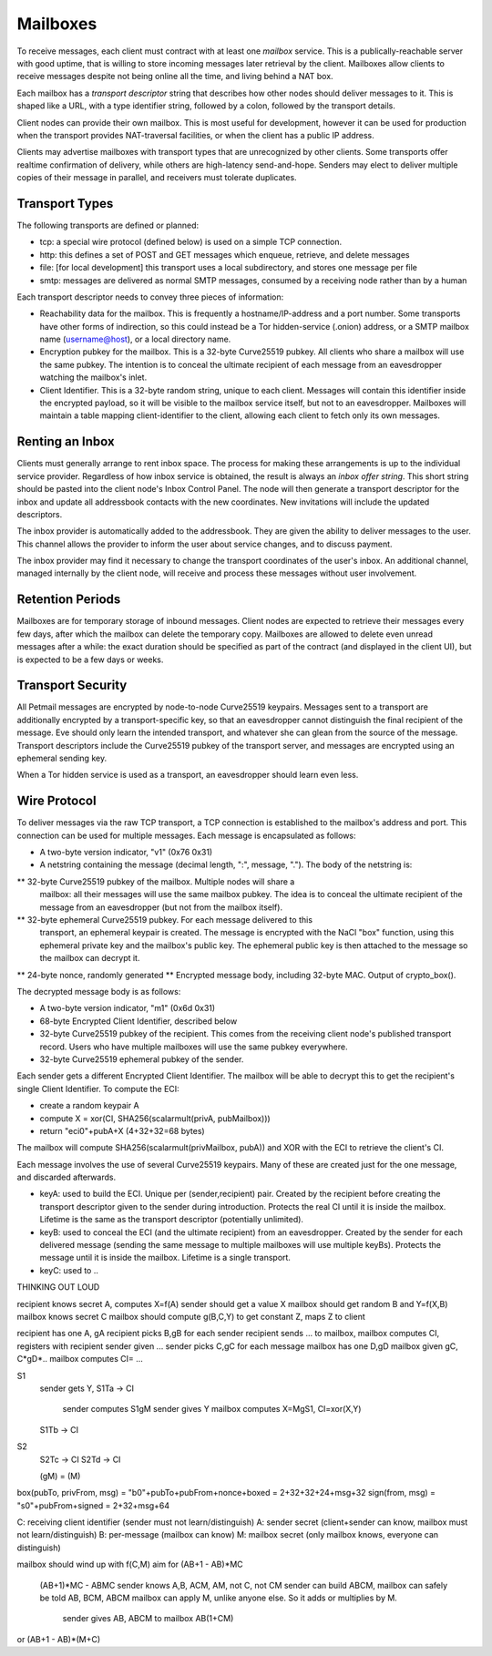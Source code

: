 Mailboxes
=========

To receive messages, each client must contract with at least one `mailbox`
service. This is a publically-reachable server with good uptime, that is
willing to store incoming messages later retrieval by the client. Mailboxes
allow clients to receive messages despite not being online all the time, and
living behind a NAT box.

Each mailbox has a `transport descriptor` string that describes how other
nodes should deliver messages to it. This is shaped like a URL, with a type
identifier string, followed by a colon, followed by the transport details.

Client nodes can provide their own mailbox. This is most useful for
development, however it can be used for production when the transport
provides NAT-traversal facilities, or when the client has a public IP
address.

Clients may advertise mailboxes with transport types that are unrecognized by
other clients. Some transports offer realtime confirmation of delivery, while
others are high-latency send-and-hope. Senders may elect to deliver multiple
copies of their message in parallel, and receivers must tolerate duplicates.


Transport Types
---------------

The following transports are defined or planned:

* tcp: a special wire protocol (defined below) is used on a simple TCP
  connection.
* http: this defines a set of POST and GET messages which enqueue, retrieve,
  and delete messages
* file: [for local development] this transport uses a local subdirectory, and
  stores one message per file
* smtp: messages are delivered as normal SMTP messages, consumed by a
  receiving node rather than by a human

Each transport descriptor needs to convey three pieces of information:

* Reachability data for the mailbox. This is frequently a hostname/IP-address
  and a port number. Some transports have other forms of indirection, so this
  could instead be a Tor hidden-service (.onion) address, or a SMTP mailbox
  name (username@host), or a local directory name.
* Encryption pubkey for the mailbox. This is a 32-byte Curve25519 pubkey. All
  clients who share a mailbox will use the same pubkey. The intention is to
  conceal the ultimate recipient of each message from an eavesdropper
  watching the mailbox's inlet.
* Client Identifier. This is a 32-byte random string, unique to each client.
  Messages will contain this identifier inside the encrypted payload, so it
  will be visible to the mailbox service itself, but not to an eavesdropper.
  Mailboxes will maintain a table mapping client-identifier to the client,
  allowing each client to fetch only its own messages.

Renting an Inbox
----------------

Clients must generally arrange to rent inbox space. The process for making
these arrangements is up to the individual service provider. Regardless of
how inbox service is obtained, the result is always an `inbox offer string`.
This short string should be pasted into the client node's Inbox Control
Panel. The node will then generate a transport descriptor for the inbox and
update all addressbook contacts with the new coordinates. New invitations
will include the updated descriptors.

The inbox provider is automatically added to the addressbook. They are given
the ability to deliver messages to the user. This channel allows the provider
to inform the user about service changes, and to discuss payment.

The inbox provider may find it necessary to change the transport coordinates
of the user's inbox. An additional channel, managed internally by the client
node, will receive and process these messages without user involvement.

Retention Periods
-----------------

Mailboxes are for temporary storage of inbound messages. Client nodes are
expected to retrieve their messages every few days, after which the mailbox
can delete the temporary copy. Mailboxes are allowed to delete even unread
messages after a while: the exact duration should be specified as part of the
contract (and displayed in the client UI), but is expected to be a few days
or weeks.

Transport Security
------------------

All Petmail messages are encrypted by node-to-node Curve25519 keypairs.
Messages sent to a transport are additionally encrypted by a
transport-specific key, so that an eavesdropper cannot distinguish the final
recipient of the message. Eve should only learn the intended transport, and
whatever she can glean from the source of the message. Transport descriptors
include the Curve25519 pubkey of the transport server, and messages are
encrypted using an ephemeral sending key.

When a Tor hidden service is used as a transport, an eavesdropper should
learn even less.

Wire Protocol
-------------

To deliver messages via the raw TCP transport, a TCP connection is
established to the mailbox's address and port. This connection can be used
for multiple messages. Each message is encapsulated as follows:

* A two-byte version indicator, "v1" (0x76 0x31)
* A netstring containing the message (decimal length, ":", message, "."). The
  body of the netstring is:
** 32-byte Curve25519 pubkey of the mailbox. Multiple nodes will share a
   mailbox: all their messages will use the same mailbox pubkey. The idea is
   to conceal the ultimate recipient of the message from an eavesdropper (but
   not from the mailbox itself).
** 32-byte ephemeral Curve25519 pubkey. For each message delivered to this
   transport, an ephemeral keypair is created. The message is encrypted with
   the NaCl "box" function, using this ephemeral private key and the
   mailbox's public key. The ephemeral public key is then attached to the
   message so the mailbox can decrypt it.
** 24-byte nonce, randomly generated
** Encrypted message body, including 32-byte MAC. Output of crypto_box().

The decrypted message body is as follows:

* A two-byte version indicator, "m1" (0x6d 0x31)
* 68-byte Encrypted Client Identifier, described below
* 32-byte Curve25519 pubkey of the recipient. This comes from the receiving
  client node's published transport record. Users who have multiple mailboxes
  will use the same pubkey everywhere.
* 32-byte Curve25519 ephemeral pubkey of the sender.

Each sender gets a different Encrypted Client Identifier. The mailbox will be
able to decrypt this to get the recipient's single Client Identifier. To
compute the ECI:

* create a random keypair A
* compute X = xor(CI, SHA256(scalarmult(privA, pubMailbox)))
* return "eci0"+pubA+X (4+32+32=68 bytes)

The mailbox will compute SHA256(scalarmult(privMailbox, pubA)) and XOR with
the ECI to retrieve the client's CI.

Each message involves the use of several Curve25519 keypairs. Many of these
are created just for the one message, and discarded afterwards.

* keyA: used to build the ECI. Unique per (sender,recipient) pair. Created by
  the recipient before creating the transport descriptor given to the sender
  during introduction. Protects the real CI until it is inside the mailbox.
  Lifetime is the same as the transport descriptor (potentially unlimited).
* keyB: used to conceal the ECI (and the ultimate recipient) from an
  eavesdropper. Created by the sender for each delivered message (sending the
  same message to multiple mailboxes will use multiple keyBs). Protects the
  message until it is inside the mailbox. Lifetime is a single transport.
* keyC: used to  ..

THINKING OUT LOUD

recipient knows secret A, computes X=f(A)
sender should get a value X
mailbox should get random B and Y=f(X,B)
mailbox knows secret C
mailbox should compute g(B,C,Y) to get constant Z, maps Z to client

recipient has one A, gA
recipient picks B,gB for each sender
recipient sends ... to mailbox, mailbox computes CI, registers with recipient
sender given ...
sender picks C,gC for each message
mailbox has one D,gD
mailbox given gC, C*gD*..
mailbox computes CI= ...

S1
 sender gets Y, 
 S1Ta -> CI
   sender computes S1gM
   sender gives Y
   mailbox computes X=MgS1, CI=xor(X,Y)
 S1Tb -> CI
S2
 S2Tc -> CI
 S2Td -> CI

 (gM)   =   (M)

box(pubTo, privFrom, msg) = "b0"+pubTo+pubFrom+nonce+boxed = 2+32+32+24+msg+32
sign(from, msg) = "s0"+pubFrom+signed = 2+32+msg+64


C: receiving client identifier (sender must not learn/distinguish)
A: sender secret (client+sender can know, mailbox must not learn/distinguish)
B: per-message (mailbox can know)
M: mailbox secret (only mailbox knows, everyone can distinguish)

mailbox should wind up with f(C,M)
aim for (AB+1 - AB)*MC
    (AB+1)*MC - ABMC
    sender knows A,B, ACM, AM, not C, not CM
    sender can build ABCM,
    mailbox can safely be told AB, BCM, ABCM
    mailbox can apply M, unlike anyone else. So it adds or multiplies by M.
     sender gives AB, ABCM to mailbox
     AB(1+CM)

or (AB+1 - AB)*(M+C)
